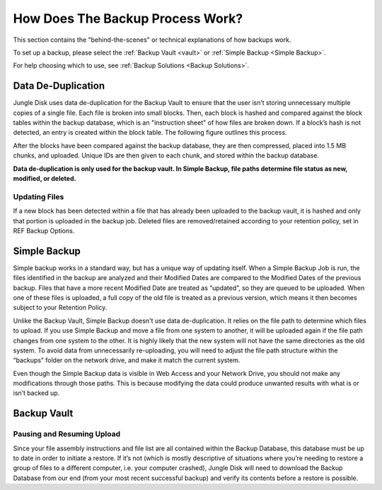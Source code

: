 .. _how:
=================================
How Does The Backup Process Work?
=================================

This section contains the "behind-the-scenes" or technical explanations of how backups work.

To set up a backup, please select the :ref:`Backup Vault <vault>` or :ref:`Simple Backup <Simple Backup>`.

For help choosing which to use, see :ref:`Backup Solutions <Backup Solutions>`.

Data De-Duplication
===================
Jungle Disk uses data de-duplication for the Backup Vault to ensure that the user isn’t storing unnecessary multiple copies of a single file. Each file is broken into small blocks. Then, each block is hashed and compared against the block tables within the backup database, which is an "instruction sheet" of how files are broken down. If a block’s hash is not detected, an entry is created
within the block table. The following figure outlines this process.

.. image:: _static/graph/dedup.png
  :width: 640px

After the blocks have been compared against the backup database, they are then compressed, placed into 1.5 MB chunks, and uploaded. Unique IDs are then given to each chunk, and stored within the backup database.

**Data de-duplication is only used for the backup vault. In Simple Backup, file paths determine file status as new, modified, or deleted.**

Updating Files
--------------
If a new block has been detected within a file that has already been uploaded to the backup vault, it is hashed and only that portion is uploaded in the backup job. Deleted files are removed/retained according to your retention policy, set in REF Backup Options.

Simple Backup
=============
Simple backup works in a standard way, but has a unique way of updating itself. When a Simple Backup Job is run, the files identified in the backup are analyzed and their Modified Dates are compared to the Modified Dates of the previous backup. Files that have a more recent Modified Date are treated as “updated”, so they are queued to be uploaded. When one of these files is uploaded, a full copy of the old file is treated as a previous version, which means it then becomes subject to your Retention Policy.

Unlike the Backup Vault, Simple Backup doesn't use data de-duplication. It relies on the file path to determine which files to upload. If you use Simple Backup and move a file from one system to another, it will be uploaded again if the file path changes from one system to the other. It is highly likely that the new system will not have the same directories as the old system. To  avoid data from unnecessarily re-uploading, you will need to adjust the file path structure within the “backups” folder on the network drive, and make it match the current system.

Even though the Simple Backup data is visible in Web Access and your Network Drive, you should not make any modifications through those paths. This is because modifying the data could produce unwanted results with what is or isn’t backed up.

Backup Vault
============

Pausing and Resuming Upload
---------------------------
Since your file assembly instructions and file list are all contained within the Backup Database, this database must be up to date in order to initiate a restore. If it’s not (which is mostly descriptive of situations where you’re needing to restore a group of files to a different computer, i.e. your computer crashed), Jungle Disk will need to download the Backup Database from our end (from your most recent successful backup) and verify its contents before a restore is possible.
